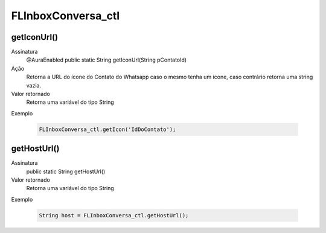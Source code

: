 ###############
FLInboxConversa_ctl
###############

getIconUrl()
~~~~~~~~~~~~~~~~~~~~
  
Assinatura
    @AuraEnabled
    public static String getIconUrl(String pContatoId)
Ação
    Retorna a URL do ícone do Contato do Whatsapp caso o mesmo tenha um ícone, caso contrário retorna uma string vazia.
Valor retornado
    Retorna uma variável do tipo String
Exemplo

   .. code-block:: apex

      FLInboxConversa_ctl.getIcon('IdDoContato');

getHostUrl()
~~~~~~~~~~~~~~~~~~~~

Assinatura
    public static String getHostUrl()
Valor retornado
    Retorna uma variável do tipo String
Exemplo

   .. code-block:: apex

      String host = FLInboxConversa_ctl.getHostUrl();
